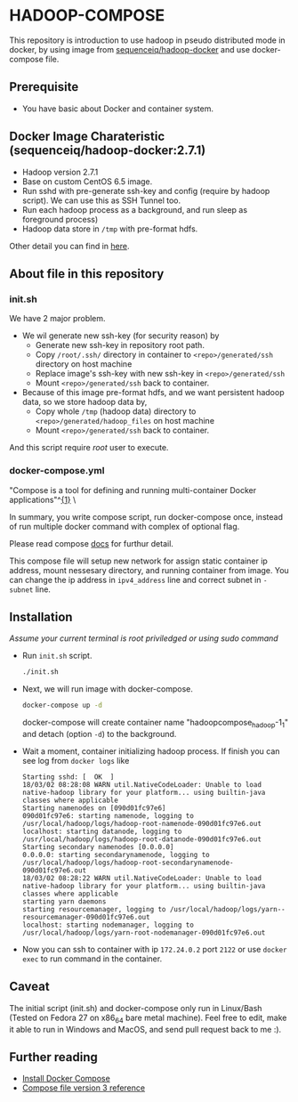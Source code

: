 
* HADOOP-COMPOSE
This repository is introduction to use hadoop in pseudo distributed mode in docker, by using image from [[https://hub.docker.com/r/sequenceiq/hadoop-docker/][sequenceiq/hadoop-docker]] and use docker-compose file.
** Prerequisite
- You have basic about Docker and container system.

** Docker Image Charateristic (sequenceiq/hadoop-docker:2.7.1) 
- Hadoop version 2.7.1
- Base on custom CentOS 6.5 image.
- Run sshd with pre-generate ssh-key and config (require by hadoop script). We can use this as SSH Tunnel too.
- Run each hadoop process as a background, and run sleep as foreground process)
- Hadoop data store in =/tmp= with pre-format hdfs.
Other detail you can find in [[https://github.com/sequenceiq/hadoop-docker][here]].

** About file in this repository
*** init.sh
We have 2 major problem.
- We wil generate new ssh-key (for security reason) by 
  - Generate new ssh-key in repository root path.
  - Copy =/root/.ssh/= directory in container to =<repo>/generated/ssh= directory on host machine
  - Replace image's ssh-key with new ssh-key in =<repo>/generated/ssh= 
  - Mount =<repo>/generated/ssh= back to container.
- Because of this image pre-format hdfs, and we want persistent hadoop data, so we store hadoop data by,
  - Copy whole =/tmp= (hadoop data) directory to =<repo>/generated/hadoop_files= on host machine 
  - Mount =<repo>/generated/ssh= back to container.
And this script require /root/ user to execute.
*** docker-compose.yml
"Compose is a tool for defining and running multi-container Docker applications"^[[https://docs.docker.com/compose/overview/][{1}]] \

In summary, you write compose script, run docker-compose once, instead of run multiple docker command with complex of optional flag. 

Please read compose [[https://docs.docker.com/compose/overview/][docs]] for furthur detail. 

This compose file will setup new network for assign static container ip address, mount nessesary directory, and running container from image. 
You can change the ip address in =ipv4_address= line and correct subnet in =- subnet= line. 

** Installation
/Assume your current terminal is root priviledged or using sudo command/
- Run =init.sh= script.
  #+BEGIN_SRC bash
  ./init.sh
  #+END_SRC

- Next, we will run image with docker-compose.
  #+BEGIN_SRC bash
  docker-compose up -d
  #+END_SRC
  docker-compose will create container name "hadoopcompose_hadoop-1_1" and detach (option =-d=) to the background.

- Wait a moment, container initializing hadoop process. If finish you can see log from =docker logs= like
  #+BEGIN_SRC
  Starting sshd: [  OK  ]
  18/03/02 08:28:08 WARN util.NativeCodeLoader: Unable to load native-hadoop library for your platform... using builtin-java classes where applicable
  Starting namenodes on [090d01fc97e6]
  090d01fc97e6: starting namenode, logging to /usr/local/hadoop/logs/hadoop-root-namenode-090d01fc97e6.out
  localhost: starting datanode, logging to /usr/local/hadoop/logs/hadoop-root-datanode-090d01fc97e6.out
  Starting secondary namenodes [0.0.0.0]
  0.0.0.0: starting secondarynamenode, logging to /usr/local/hadoop/logs/hadoop-root-secondarynamenode-090d01fc97e6.out
  18/03/02 08:28:22 WARN util.NativeCodeLoader: Unable to load native-hadoop library for your platform... using builtin-java classes where applicable
  starting yarn daemons
  starting resourcemanager, logging to /usr/local/hadoop/logs/yarn--resourcemanager-090d01fc97e6.out
  localhost: starting nodemanager, logging to /usr/local/hadoop/logs/yarn-root-nodemanager-090d01fc97e6.out
  #+END_SRC

- Now you can ssh to container with ip =172.24.0.2= port =2122= or use =docker exec= to run command in the container.

** Caveat
The initial script (init.sh) and docker-compose only run in Linux/Bash (Tested on Fedora 27 on x86_64 bare metal machine).
Feel free to edit, make it able to run in Windows and MacOS, and send pull request back to me :).

** Further reading
- [[https://docs.docker.com/compose/install/][Install Docker Compose]]
- [[https://docs.docker.com/compose/compose-file/][Compose file version 3 reference]] 


